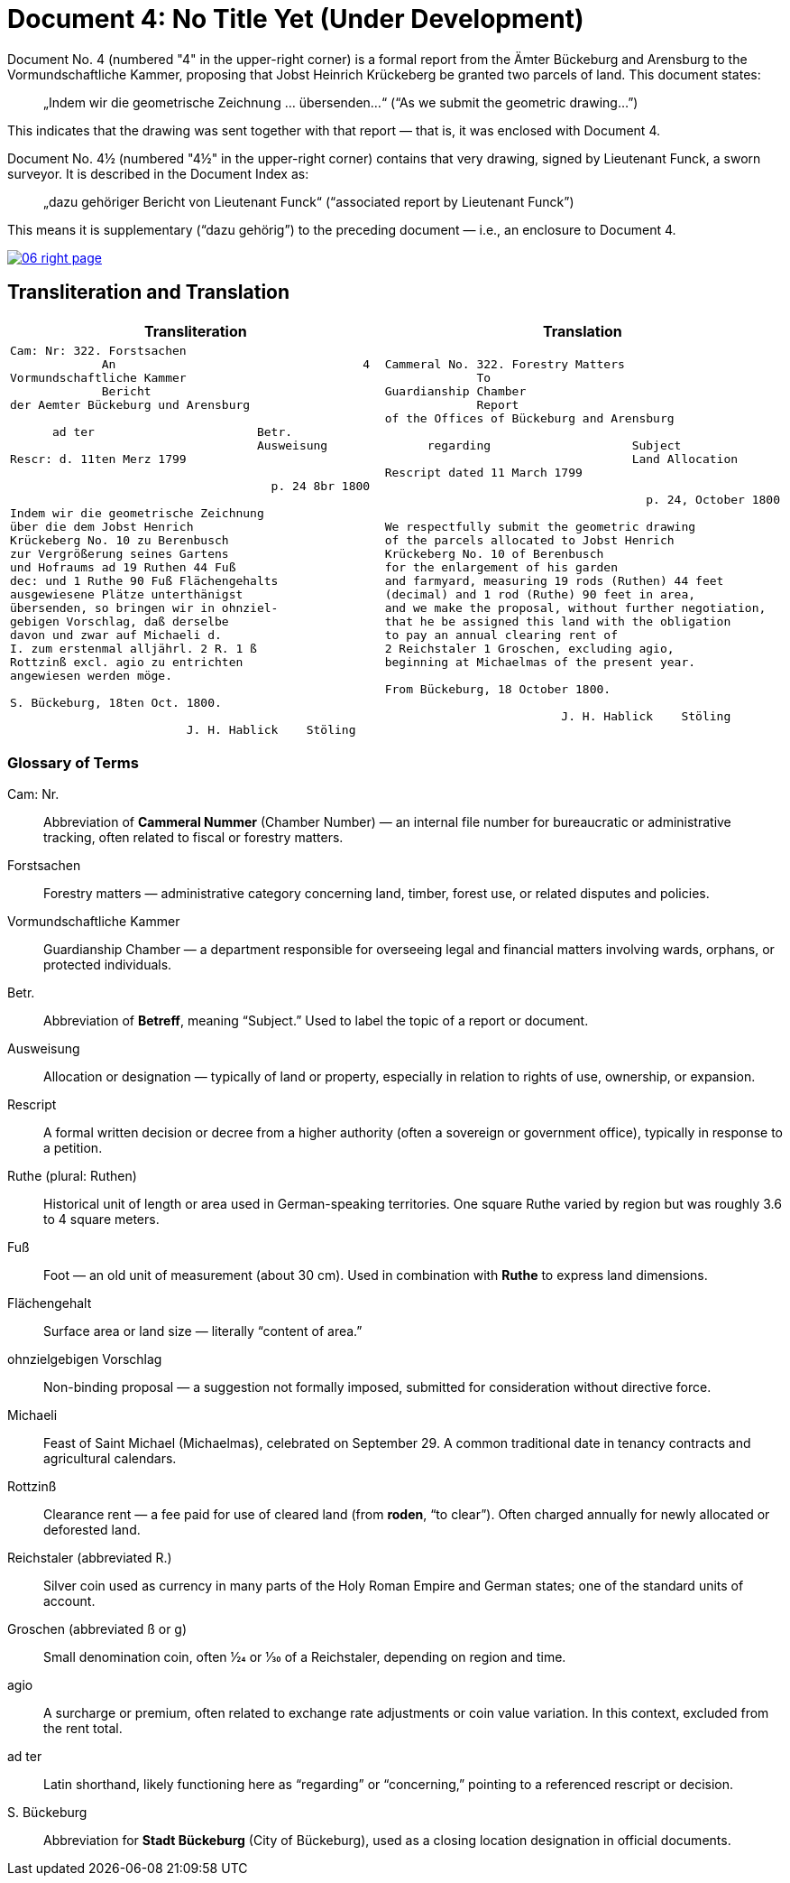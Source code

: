 = Document 4: No Title Yet (Under Development)
:page-role: wide

Document No. 4 (numbered "4" in the upper-right corner) is a formal report from the Ämter Bückeburg and Arensburg
to the Vormundschaftliche Kammer, proposing that Jobst Heinrich Krückeberg be granted two parcels of land. This
document states:

[quote]
____
„Indem wir die geometrische Zeichnung … übersenden…“
(“As we submit the geometric drawing…”)
____

This indicates that the drawing was sent together with that report — that is, it was enclosed with Document 4.

Document No. 4½ (numbered "4½" in the upper-right corner) contains that very drawing, signed by Lieutenant Funck,
a sworn surveyor. It is described in the Document Index as:

[quote]
____
„dazu gehöriger Bericht von Lieutenant Funck“
(“associated report by Lieutenant Funck”)
____

This means it is supplementary (“dazu gehörig”) to the preceding document — i.e., an enclosure to Document 4.

image::06-right-page.png[link=self]

== Transliteration and Translation

[cols="1a,1a"]
|===
|Transliteration|Translation

|
[verse]
____
Cam: Nr: 322. Forstsachen  
             An                                   4
Vormundschaftliche Kammer  
             Bericht  
der Aemter Bückeburg und Arensburg  

      ad ter                       Betr.  
                                   Ausweisung
Rescr: d. 11ten Merz 1799  

                                     p. 24 8br 1800  

Indem wir die geometrische Zeichnung  
über die dem Jobst Henrich  
Krückeberg No. 10 zu Berenbusch  
zur Vergrößerung seines Gartens  
und Hofraums ad 19 Ruthen 44 Fuß  
dec: und 1 Ruthe 90 Fuß Flächengehalts  
ausgewiesene Plätze unterthänigst  
übersenden, so bringen wir in ohnziel-  
gebigen Vorschlag, daß derselbe  
davon und zwar auf Michaeli d.  
I. zum erstenmal alljährl. 2 R. 1 ß  
Rottzinß excl. agio zu entrichten  
angewiesen werden möge.  

S. Bückeburg, 18ten Oct. 1800.  

                         J. H. Hablick    Stöling
____

|
[verse]
____
Cammeral No. 322. Forestry Matters  
             To  
Guardianship Chamber  
             Report  
of the Offices of Bückeburg and Arensburg  

      regarding                    Subject  
                                   Land Allocation
Rescript dated 11 March 1799  

                                     p. 24, October 1800  

We respectfully submit the geometric drawing
of the parcels allocated to Jobst Henrich
Krückeberg No. 10 of Berenbusch
for the enlargement of his garden
and farmyard, measuring 19 rods (Ruthen) 44 feet
(decimal) and 1 rod (Ruthe) 90 feet in area,
and we make the proposal, without further negotiation,
that he be assigned this land with the obligation
to pay an annual clearing rent of
2 Reichstaler 1 Groschen, excluding agio,
beginning at Michaelmas of the present year.

From Bückeburg, 18 October 1800.

                         J. H. Hablick    Stöling
____
|===


=== Glossary of Terms

Cam: Nr.::
  Abbreviation of *Cammeral Nummer* (Chamber Number) — an internal file number for bureaucratic or administrative tracking, often related to fiscal or forestry matters.

Forstsachen::
  Forestry matters — administrative category concerning land, timber, forest use, or related disputes and policies.

Vormundschaftliche Kammer::
  Guardianship Chamber — a department responsible for overseeing legal and financial matters involving wards, orphans, or protected individuals.

Betr.::
  Abbreviation of *Betreff*, meaning “Subject.” Used to label the topic of a report or document.

Ausweisung::
  Allocation or designation — typically of land or property, especially in relation to rights of use, ownership, or expansion.

Rescript::
  A formal written decision or decree from a higher authority (often a sovereign or government office), typically in response to a petition.

Ruthe (plural: Ruthen)::
  Historical unit of length or area used in German-speaking territories. One square Ruthe varied by region but was roughly 3.6 to 4 square meters.

Fuß::
  Foot — an old unit of measurement (about 30 cm). Used in combination with *Ruthe* to express land dimensions.

Flächengehalt::
  Surface area or land size — literally “content of area.”

ohnzielgebigen Vorschlag::
  Non-binding proposal — a suggestion not formally imposed, submitted for consideration without directive force.

Michaeli::
  Feast of Saint Michael (Michaelmas), celebrated on September 29. A common traditional date in tenancy contracts and agricultural calendars.

Rottzinß::
  Clearance rent — a fee paid for use of cleared land (from *roden*, “to clear”). Often charged annually for newly allocated or deforested land.

Reichstaler (abbreviated R.)::
  Silver coin used as currency in many parts of the Holy Roman Empire and German states; one of the standard units of account.

Groschen (abbreviated ß or g)::
  Small denomination coin, often 1⁄24 or 1⁄30 of a Reichstaler, depending on region and time.

agio::
  A surcharge or premium, often related to exchange rate adjustments or coin value variation. In this context, excluded from the rent total.

ad ter::
  Latin shorthand, likely functioning here as “regarding” or “concerning,” pointing to a referenced rescript or decision.

S. Bückeburg::
  Abbreviation for *Stadt Bückeburg* (City of Bückeburg), used as a closing location designation in official documents.


